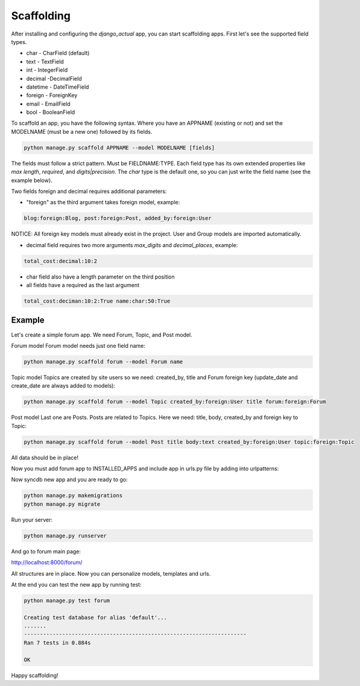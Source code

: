 Scaffolding
===========

After installing and configuring the `django_actual` app, you can start scaffolding apps. First let's see the supported field types.

* char - CharField (default)
* text - TextField
* int - IntegerField
* decimal -DecimalField
* datetime - DateTimeField
* foreign - ForeignKey
* email - EmailField
* bool - BooleanField

To scaffold an app, you have the following syntax. Where you have an APPNAME (existing or not) and set the MODELNAME (must be a new one) followed by its fields.

.. code-block:: bash

    python manage.py scaffold APPNAME --model MODELNAME [fields]

The fields must follow a strict pattern. Must be FIELDNAME:TYPE. Each field type has its own extended properties like `max length`, `required`, and `digits|precision`. The `char` type is the default one, so you can just write the field name (see the example below). 

Two fields foreign and decimal requires additional parameters:

* "foreign" as the third argument takes foreign model, example:

.. code-block:: bash

    blog:foreign:Blog, post:foreign:Post, added_by:foreign:User

NOTICE: All foreign key models must already exist in the project. User and Group models are imported automatically.

* decimal field requires two more arguments `max_digits` and `decimal_places`, example:

.. code-block:: bash

    total_cost:decimal:10:2


* char field also have a length parameter on the third position

* all fields have a required as the last argument

.. code-block:: bash

    total_cost:deciman:10:2:True name:char:50:True

Example
-------

Let's create a simple forum app. We need Forum, Topic, and Post model.

Forum model
Forum model needs just one field name:

.. code-block:: bash

    python manage.py scaffold forum --model Forum name

Topic model
Topics are created by site users so we need: created_by, title and Forum foreign key (update_date and create_date are always added to models):

.. code-block:: bash

    python manage.py scaffold forum --model Topic created_by:foreign:User title forum:foreign:Forum

Post model
Last one are Posts. Posts are related to Topics. Here we need: title, body, created_by and foreign key to Topic:

.. code-block:: bash

    python manage.py scaffold forum --model Post title body:text created_by:foreign:User topic:foreign:Topic

All data should be in place!

Now you must add forum app to INSTALLED_APPS and include app in urls.py file by adding into urlpatterns:

.. code-block:: python
    :emphasize-lines: 3

    urlpatterns = [
        ...
        path('forum', include('forum.urls')),
    ]

Now syncdb new app and you are ready to go:

.. code-block:: bash

    python manage.py makemigrations
    python manage.py migrate

Run your server:

.. code-block:: bash

    python manage.py runserver

And go to forum main page:

http://localhost:8000/forum/

All structures are in place. Now you can personalize models, templates and urls.

At the end you can test the new app by running test:

.. code-block:: bash

    python manage.py test forum

    Creating test database for alias 'default'...
    .......
    ----------------------------------------------------------------------
    Ran 7 tests in 0.884s

    OK

Happy scaffolding!